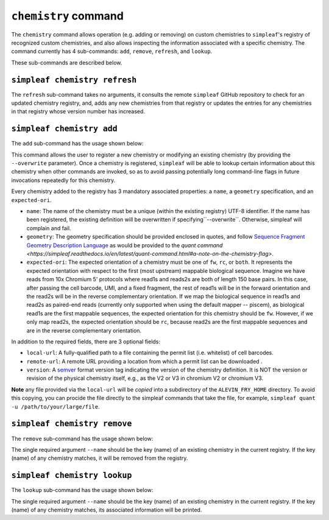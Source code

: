 ``chemistry`` command
=====================

The ``chemistry`` command allows operation (e.g. adding or removing) on custom chemistries to ``simpleaf``'s registry of recognized custom chemistries, and also allows 
inspecting the information associated with a specific chemistry. The command currently has 4 sub-commands: ``add``, ``remove``, ``refresh``, and ``lookup``.  

.. code-block:: bash
    operate on or inspect the chemistry registry

    Usage: simpleaf chemistry <COMMAND>

    Commands:
      refresh  Add or refresh chemistry definitions from the upstream repository
      add      Add a new chemistry to the registry of custom chemistries
      remove   Remove a chemistry from the chemistry registry
      lookup   Lookup a chemistry in the chemistry registry
      help     Print this message or the help of the given subcommand(s)

    Options:
      -h, --help     Print help
      -V, --version  Print version

These sub-commands are described below.

``simpleaf chemistry refresh``
-----------------------

The ``refresh`` sub-command takes no arguments, it consults the remote ``simpleaf`` GitHub repository to check for an updated chemistry registry, and, adds any new chemistries from that registry or updates the entries for any chemistries in that registry whose version number has increased.

``simpleaf chemistry add``
-------------------

The ``add`` sub-command has the usage shown below:

.. code-block:: bash
    Add a new chemistry to the registry of custom chemistries

    Usage: simpleaf chemistry add [OPTIONS] --name <NAME> --geometry <GEOMETRY> --expected-ori <EXPECTED_ORI>

    Options:
      -n, --name <NAME>                  the name to give the chemistry
      -g, --geometry <GEOMETRY>          the geometry to which the chemistry maps, wrapped in quotes
      -e, --expected-ori <EXPECTED_ORI>  the expected orientation to give to the chemistry [possible values: fw, rc, both]
          --local-url <LOCAL_URL>        the (fully-qualified) path to a local file that will be copied into the permit list directory of the ALEVIN_FRY_HOME directory to provide a permit list for use with this chemistry
          --remote-url <REMOTE_URL>      the url of a remote file that will be downloaded (*on demand*) to provide a permit list for use with this chemistry. This file should be obtainable with the equivalent of `wget <local-url>`. The file will only be downloaded the
                                         first time it is needed and will be locally cached in ALEVIN_FRY_HOME after that
          --version <VERSION>            optionally assign a version number to this chemistry. A chemistry's entry can be updated in the future by adding it again with a higher version number
      -h, --help                         Print help


This command allows the user to register a new chemistry or modifying an existing chemistry (by providing the ``--overwrite`` parameter).  Once a chemistry is registered, ``simpleaf`` will be able to lookup certain information about this chemistry when other commands are invoked, so as to avoid passing potentially long command-line flags in future invocations repeatedly for this chemistry.

Every chemistry added to the registry has 3 mandatory associated properties: a ``name``, a ``geometry`` specification, and an ``expected-ori``. 

- ``name``: The name of the chemistry must be a unique (within the existing registry) UTF-8 identifier. If the name has been registered, the existing definition will be overwritten if specifying``--overwrite``. Otherwise, simpleaf will complain and fail.
- ``geometry``: The geometry specification should be provided enclosed in quotes, and follow `Sequence Fragment Geometry Description Language <https://hackmd.io/@PI7Og0l1ReeBZu_pjQGUQQ/rJMgmvr13>`_ as would be provided to the `quant command <https://simpleaf.readthedocs.io/en/latest/quant-command.html#a-note-on-the-chemistry-flag>`. 
- ``expected-ori``: The expected orientation of a chemistry must be one of ``fw``, ``rc``, or ``both``. It represents the expected orientation with respect to the first (most upstream) mappable biological sequence. Imagine we have reads from 10x Chromium 5' protocols where read1s and reads2s are both of length 150 base pairs. In this case, after passing the cell barcode, UMI, and a fixed fragment, the rest of read1s will be in the forward orientation and the read2s will be in the reverse complementary orientation. If we map the biological sequence in read1s and read2s as paired-end reads (currently only supported when using the default mapper -- piscem), as biological read1s are the first mappable sequences, the expected orientation for this chemistry should be ``fw``. However, if we only map read2s, the expected orientation should be ``rc``, because read2s are the first mappable sequences and are in the reverse complementary orientation.

In addition to the required fields, there are 3 optional fields: 

- ``local-url``: A fully-qualified path to a file containing the permit list (i.e. whitelist) of cell barcodes.
- ``remote-url``:  A remote URL providing a location from which a permit list can be downloaded .
- ``version``: A `semver <https://semver.org/>`_ format version tag indicating the version of the chemistry definition. It is NOT the version or revision of the physical chemistry itself, e.g., as the V2 or V3 in chromium V2 or chromium V3.

**Note** any file provided via the ``local-url`` will be *copied* into a subdirectory of the ``ALEVIN_FRY_HOME`` directory. To avoid this copying, you can procide the file directly to the simpleaf commands that take the file, for example, ``simpleaf quant -u /path/to/your/large/file``.

``simpleaf chemistry remove``
----------------------

The ``remove`` sub-command has the usage shown below:

.. code-block:: bash
    Remove a chemistry from the chemistry registry

    Usage: simpleaf chemistry remove --name <NAME>

    Options:
      -n, --name <NAME>  the name of the chemistry you wish to remove
      -h, --help         Print help
      -V, --version      Print version

The single required argument ``--name`` should be the key (name) of an existing chemistry in the current registry. If the key (name) of any chemistry matches, it will be removed from the registry.

``simpleaf chemistry lookup``
----------------------

The ``lookup`` sub-command has the usage shown below:

.. code-block:: bash
   Lookup a chemistry in the chemistry registry

   Usage: simpleaf chemistry lookup --name <NAME>

   Options:
     -n, --name <NAME>  the name of the chemistry you wish to lookup
     -h, --help         Print help
     -V, --version      Print version

The single required argument ``--name`` should be the key (name) of an existing chemistry in the current registry. If the key (name) of any chemistry matches, its associated information will be printed.
